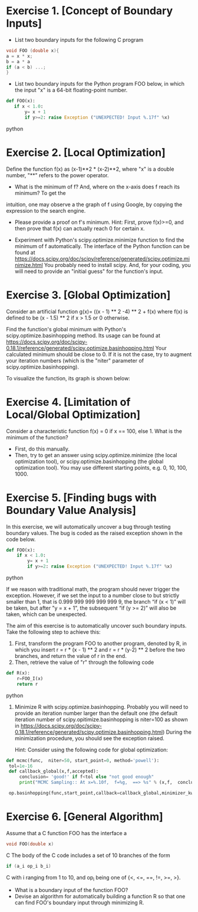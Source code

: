 * Exercise 1. [Concept of Boundary Inputs]
- List two  boundary inputs for the following C program
#+BEGIN_SRC c
void FOO (double x){
a = x * x;
b = a * a
if (a < b) ...;
}
#+END_SRC

# Looking for x s.t. a=b
# x^2 - x^4=0  <=> x^2 (x^2-1)=0 <=> x =0 or x = 1 or x= -1 
- List two boundary inputs for the Python program
  FOO below, in which the input "x" is a 64-bit floating-point number.
#+BEGIN_SRC python
 def FOO(x):
    if x < 1.0:
        y= x + 1
        if y>=2: raise Exception ("UNEXPECTED! Input %.17f" %x)
#+END_SRC python

# x = 0.9999..
* Exercise 2. [Local Optimization]
Define the function f(x) as (x-1)**2 * (x-2)**2, where "x" is a double
number, "**" refers to the power operator.

- What is the minimum of f? And, where on the x-axis does f reach its minimum? To get the
intuition, one may observe a the graph of f using Google, by
copying the expression to the search engine.

-  Please  provide a proof on f's minimum. Hint: First,
   prove f(x)>=0, and then prove that f(x) can actually reach 0 for
   certain x.
   
-  Experiment with Python's scipy.optimize.minimize
   function to find the minimum of f automatically.  The interface of
   the Python function can be found at
   https://docs.scipy.org/doc/scipy/reference/generated/scipy.optimize.minimize.html
   You probably need to install scipy. And, for your coding, you will
   need to provide an "initial guess" for the function's input.

# def f(x): return (x-1)**2 * (x-2)**2
# from scipy.optimize import minimize
# minimize (f,0) and them minimize(f,4)


* Exercise 3. [Global Optimization]
Consider an artificial function g(x)= ((x - 1) ** 2 -4) ** 2 + f(x)
where f(x) is defined to be (x - 1.5) ** 2 if x > 1.5 or 0
otherwise.

Find the function's global minimum with Python's
scipy.optimize.basinhopping method. Its usage can be found at
https://docs.scipy.org/doc/scipy-0.18.1/reference/generated/scipy.optimize.basinhopping.html
Your calculated minimum should be close to 0. If it is not the case,
try to augment your iteration numbers (which is the "niter" parameter
of scipy.optimize.basinhopping).

To visualize the function, its graph is shown below: 
[[./fig/exampleFunction_globalMinimum.png]]


#
#
# def g(x): return ((x - 1) ** 2 -4) ** 2 + f(x)
# def f(x): return (x - 1.5) ** 2 if x > 1.5 else 0
# from scipy.optimize import basinhopping
# for example: basinhopping(g,1,niter=100,stepsize=10)

* Exercise 4. [Limitation of Local/Global Optimization]

Consider a characteristic function f(x) = 0 if x == 100, else 1. What
is the minimum of the function?
- First, do this manually.
- Then, try to get an answer using scipy.optimize.minimize (the local
  optimization tool), or scipy.optimize.basinhopping (the global
  optimization tool).  You may use different starting points, e.g. 0, 10, 100, 1000.



* Exercise 5. [Finding bugs with Boundary Value Analysis]
In this exercise, we will automatically uncover a bug through testing
 boundary values. The bug is coded as the raised exception shown in
 the code below.

#+BEGIN_SRC python
def FOO(x):
    if x < 1.0:
        y= x + 1
        if y>=2: raise Exception ("UNEXPECTED! Input %.17f" %x)
#+END_SRC python

If we reason with traditional math, the program should never trigger the
exception.  However, if we set the input to a number close to but strictly smaller than 1, that is 0.999 999 999 999 999 9,
the branch “if (x < 1)” will be taken, but after "y = x + 1", the
subsequent “if (y >= 2)” will also be taken, which can be unexpected.


The aim of this exercise is to automatically uncover such boundary
inputs. Take the following step to achieve this:

1. First, transform the program FOO to another program, denoted by R,
   in which you insert r = r * (x - 1) ** 2 and r = r * (y-2) ** 2
   before the two branches, and return the value of r in the end.
2. Then, retrieve the value of "r" through the following code
#+BEGIN_SRC python
def R(x):
    r=FOO_I(x)
    return r
#+END_SRC python
3. Minimize R with scipy.optimize.basinhopping. Probably you will need
   to provide an iteration number larger than the default one
   (the default iteration number of scipy.opitimize.basinhopping is
   niter=100 as shown in
   https://docs.scipy.org/doc/scipy-0.18.1/reference/generated/scipy.optimize.basinhopping.html)
   During the minimization procedure, you should see the exception raised.


   Hint: Consider using the following code for global optimization:


#+BEGIN_SRC python
   def mcmc(func,  niter=50, start_point=0, method='powell'):
    tol=1e-16
    def callback_global(x,f,accepted):
        conclusion= 'good!' if f<tol else "not good enough"
        print("MCMC Sampling:: At x=%.10f,  f=%g,  ==> %s" % (x,f,  conclusion))

    op.basinhopping(func,start_point,callback=callback_global,minimizer_kwargs={'method':'powell'},niter=niter)
#+END_SRC     



* Exercise 6. [General Algorithm]
Assume that a C function FOO has the interface
a
#+BEGIN_SRC C
void FOO(double x)
#+END_SRC C
The body of the C code includes a set of 10 branches of the form
#+BEGIN_SRC C
if (a_i op_i b_i)
#+END_SRC C
with i ranging from 1 to 10, and op_i being one of {<, <=, ==, !=, >=, >}.

- What is a boundary input of the function FOO?
- Devise an algorithm for automatically building a function R so that one can find FOO's boundary input through minimizing R.
